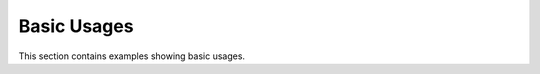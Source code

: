 ==============
 Basic Usages
==============

This section contains examples showing basic usages.

.. end

